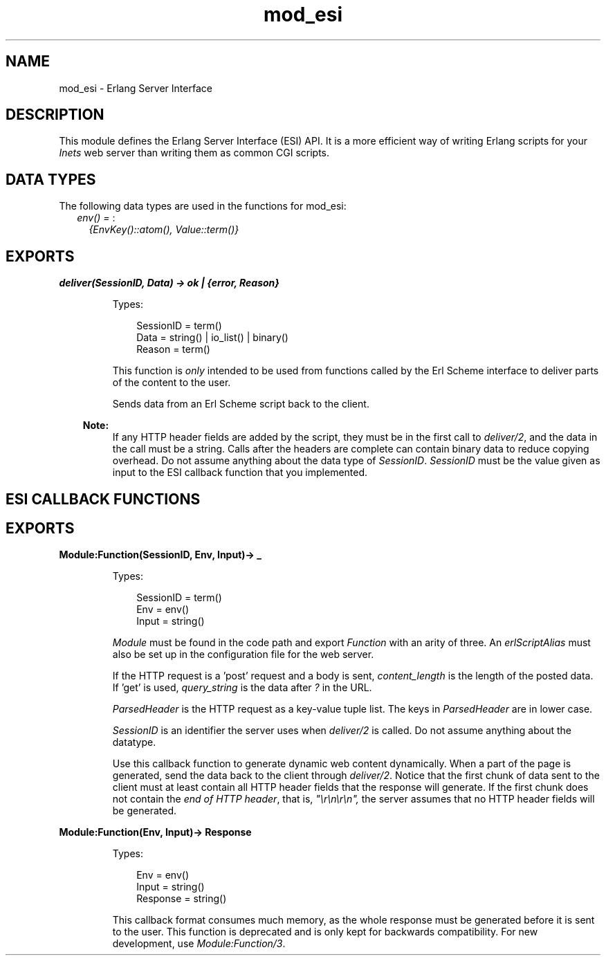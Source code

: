 .TH mod_esi 3 "inets 6.2.4.1" "Ericsson AB" "Erlang Module Definition"
.SH NAME
mod_esi \- Erlang Server Interface
.SH DESCRIPTION
.LP
This module defines the Erlang Server Interface (ESI) API\&. It is a more efficient way of writing Erlang scripts for your \fIInets\fR\& web server than writing them as common CGI scripts\&.
.SH "DATA TYPES"

.LP
The following data types are used in the functions for mod_esi:
.RS 2
.TP 2
.B
\fIenv() = \fR\&:
\fI{EnvKey()::atom(), Value::term()}\fR\&
.RE
.SH EXPORTS
.LP
.B
deliver(SessionID, Data) -> ok | {error, Reason}
.br
.RS
.LP
Types:

.RS 3
SessionID = term()
.br
Data = string() | io_list() | binary()
.br
Reason = term()
.br
.RE
.RE
.RS
.LP
This function is \fIonly\fR\& intended to be used from functions called by the Erl Scheme interface to deliver parts of the content to the user\&.
.LP
Sends data from an Erl Scheme script back to the client\&.
.LP

.RS -4
.B
Note:
.RE
If any HTTP header fields are added by the script, they must be in the first call to \fIdeliver/2\fR\&, and the data in the call must be a string\&. Calls after the headers are complete can contain binary data to reduce copying overhead\&. Do not assume anything about the data type of \fISessionID\fR\&\&. \fISessionID\fR\& must be the value given as input to the ESI callback function that you implemented\&.

.RE
.SH "ESI CALLBACK FUNCTIONS"

.SH EXPORTS
.LP
.B
Module:Function(SessionID, Env, Input)-> _ 
.br
.RS
.LP
Types:

.RS 3
SessionID = term()
.br
Env = env()
.br
Input = string()
.br
.RE
.RE
.RS
.LP
\fIModule\fR\& must be found in the code path and export \fIFunction\fR\& with an arity of three\&. An \fIerlScriptAlias\fR\& must also be set up in the configuration file for the web server\&.
.LP
If the HTTP request is a \&'post\&' request and a body is sent, \fIcontent_length\fR\& is the length of the posted data\&. If \&'get\&' is used, \fIquery_string\fR\& is the data after \fI?\fR\& in the URL\&.
.LP
\fIParsedHeader\fR\& is the HTTP request as a key-value tuple list\&. The keys in \fIParsedHeader\fR\& are in lower case\&.
.LP
\fISessionID\fR\& is an identifier the server uses when \fIdeliver/2\fR\& is called\&. Do not assume anything about the datatype\&.
.LP
Use this callback function to generate dynamic web content dynamically\&. When a part of the page is generated, send the data back to the client through \fIdeliver/2\fR\&\&. Notice that the first chunk of data sent to the client must at least contain all HTTP header fields that the response will generate\&. If the first chunk does not contain the \fIend of HTTP header\fR\&, that is, \fI"\\r\\n\\r\\n",\fR\& the server assumes that no HTTP header fields will be generated\&.
.RE
.LP
.B
Module:Function(Env, Input)-> Response 
.br
.RS
.LP
Types:

.RS 3
Env = env()
.br
Input = string()
.br
Response = string()
.br
.RE
.RE
.RS
.LP
This callback format consumes much memory, as the whole response must be generated before it is sent to the user\&. This function is deprecated and is only kept for backwards compatibility\&. For new development, use \fIModule:Function/3\fR\&\&.
.RE